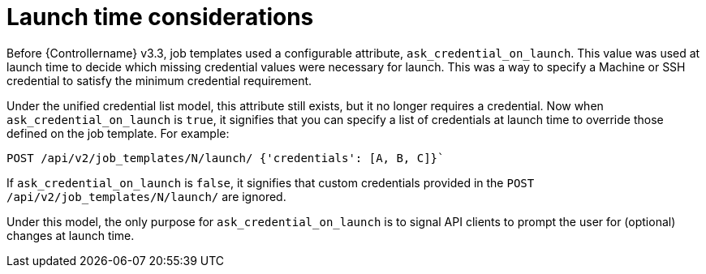 [id="ref-controller-multi-cred-launch-considerations"]

= Launch time considerations

Before {Controllername} v3.3, job templates used a configurable attribute, `ask_credential_on_launch`. 
This value was used at launch time to decide which missing credential values were necessary for launch. 
This was a way to specify a Machine or SSH credential to satisfy the minimum credential requirement.

Under the unified credential list model, this attribute still exists, but it no longer requires a credential. 
Now when `ask_credential_on_launch` is `true`, it signifies that you can specify a list of credentials at launch time to override those defined on the job template. For example:

[literal, options="nowrap" subs="+attributes"]
----
POST /api/v2/job_templates/N/launch/ {'credentials': [A, B, C]}`
----

If `ask_credential_on_launch` is `false`, it signifies that custom credentials provided in the `POST /api/v2/job_templates/N/launch/` are ignored.

Under this model, the only purpose for `ask_credential_on_launch` is to signal API clients to prompt the user for (optional) changes at launch
time.